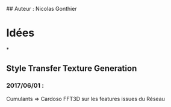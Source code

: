 # Carnet de Bord 
## Auteur : Nicolas Gonthier

* Idées

*

** Style Transfer Texture Generation

*** 2017/06/01 : 
    Cumulants => Cardoso 
    FFT3D sur les features issues du Réseau
